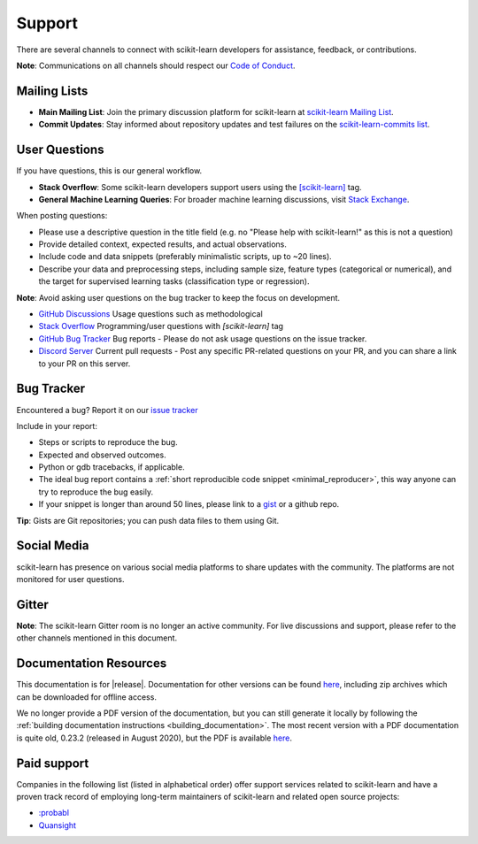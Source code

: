 =======
Support
=======

There are several channels to connect with scikit-learn developers for assistance, feedback, or contributions.

**Note**: Communications on all channels should respect our `Code of Conduct <https://github.com/scikit-learn/scikit-learn/blob/main/CODE_OF_CONDUCT.md>`_.


.. _announcements_and_notification:

Mailing Lists
=============

- **Main Mailing List**: Join the primary discussion
  platform for scikit-learn at `scikit-learn Mailing List
  <https://mail.python.org/mailman/listinfo/scikitlearn>`_.

- **Commit Updates**: Stay informed about repository
  updates and test failures on the `scikit-learn-commits list
  <https://lists.sourceforge.net/lists/listinfo/scikit-learn-commits>`_.

.. _user_questions:

User Questions
==============

If you have questions, this is our general workflow.

- **Stack Overflow**: Some scikit-learn developers support users using the
  `[scikit-learn] <https://stackoverflow.com/questions/tagged/scikit-learn>`_
  tag.

- **General Machine Learning Queries**: For broader machine learning
  discussions, visit `Stack Exchange <https://stats.stackexchange.com/>`_.

When posting questions:

- Please use a descriptive question in the title field (e.g. no "Please
  help with scikit-learn!" as this is not a question)

- Provide detailed context, expected results, and actual observations.

- Include code and data snippets (preferably minimalistic scripts,
  up to ~20 lines).

- Describe your data and preprocessing steps, including sample size,
  feature types (categorical or numerical), and the target for supervised
  learning tasks (classification type or regression).

**Note**: Avoid asking user questions on the bug tracker to keep
the focus on development.

- `GitHub Discussions <https://github.com/scikit-learn/scikit-learn/discussions>`_
  Usage questions such as methodological

- `Stack Overflow <https://stackoverflow.com/questions/tagged/scikit-learn>`_
  Programming/user questions with `[scikit-learn]` tag

- `GitHub Bug Tracker <https://github.com/scikit-learn/scikit-learn/issues>`_
  Bug reports - Please do not ask usage questions on the issue tracker.

- `Discord Server <https://discord.gg/h9qyrK8Jc8>`_
  Current pull requests - Post any specific PR-related questions on your PR,
  and you can share a link to your PR on this server.

.. _bug_tracker:

Bug Tracker
===========

Encountered a bug? Report it on our `issue tracker
<https://github.com/scikit-learn/scikit-learn/issues>`_

Include in your report:

- Steps or scripts to reproduce the bug.

- Expected and observed outcomes.

- Python or gdb tracebacks, if applicable.

- The ideal bug report contains a :ref:`short reproducible code snippet
  <minimal_reproducer>`, this way anyone can try to reproduce the bug easily.

- If your snippet is longer than around 50 lines, please link to a
  `gist <https://gist.github.com>`_ or a github repo.

**Tip**: Gists are Git repositories; you can push data files to them using Git.

.. _social_media:

Social Media
============

scikit-learn has presence on various social media platforms to share
updates with the community. The platforms are not monitored for user
questions.

.. _gitter:

Gitter
======

**Note**: The scikit-learn Gitter room is no longer an active community.
For live discussions and support, please refer to the other channels
mentioned in this document.

.. _documentation_resources:

Documentation Resources
=======================

This documentation is for |release|. Documentation for other versions can be found `here
<https://scikit-learn.org/dev/versions.html>`__, including zip archives which can be
downloaded for offline access.

We no longer provide a PDF version of the documentation, but you can still generate it
locally by following the :ref:`building documentation instructions <building_documentation>`.
The most recent version with a PDF documentation is quite old, 0.23.2 (released
in August 2020), but the PDF is available `here
<https://scikit-learn.org/0.23/_downloads/scikit-learn-docs.pdf>`__.

Paid support
============

Companies in the following list (listed in alphabetical order) offer support
services related to scikit-learn and have a proven track record of employing
long-term maintainers of scikit-learn and related open source projects:

- `:probabl <https://support.probabl.ai>`__
- `Quansight <https://quansight.com/open-source-services>`__
